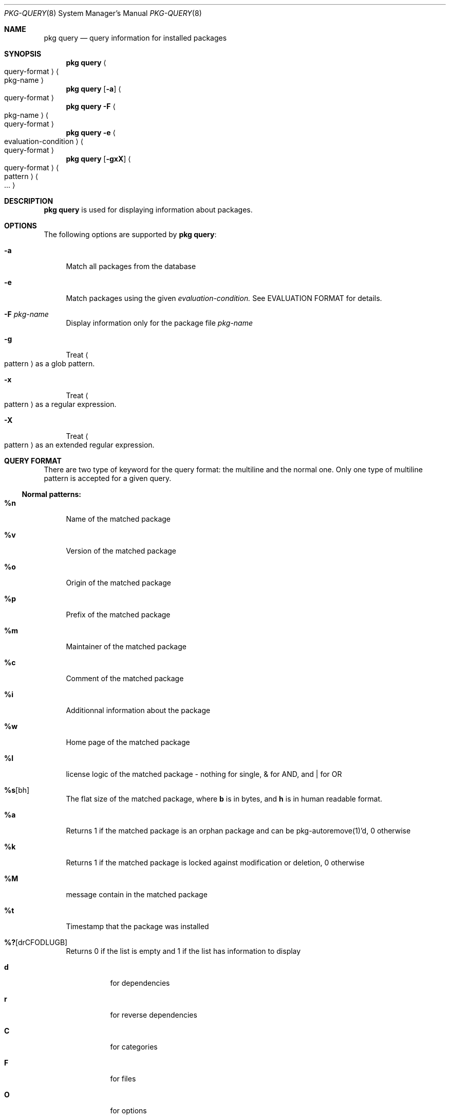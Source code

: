 .\"
.\" FreeBSD pkg - a next generation package for the installation and maintenance
.\" of non-core utilities.
.\"
.\" Redistribution and use in source and binary forms, with or without
.\" modification, are permitted provided that the following conditions
.\" are met:
.\" 1. Redistributions of source code must retain the above copyright
.\"    notice, this list of conditions and the following disclaimer.
.\" 2. Redistributions in binary form must reproduce the above copyright
.\"    notice, this list of conditions and the following disclaimer in the
.\"    documentation and/or other materials provided with the distribution.
.\"
.\"
.\"     @(#)pkg.8
.\" $FreeBSD$
.\"
.Dd April 25, 2012
.Dt PKG-QUERY 8
.Os
.Sh NAME
.Nm "pkg query"
.Nd query information for installed packages
.Sh SYNOPSIS
.Nm
.Ao query-format Ac Ao pkg-name Ac
.Nm
.Op Fl a
.Ao query-format Ac
.Nm
.Fl F Ao pkg-name Ac Ao query-format Ac
.Nm
.Fl e Ao evaluation-condition Ac Ao query-format Ac
.Nm
.Op Fl gxX
.Ao query-format Ac Ao pattern Ac Ao ... Ac
.Sh DESCRIPTION
.Nm
is used for displaying information about packages.
.Sh OPTIONS
The following options are supported by
.Nm :
.Bl -tag -width F1
.It Fl a
Match all packages from the database
.It Fl e
Match packages using the given
.Ar evaluation-condition.
See EVALUATION FORMAT for details.
.It Fl F Ar pkg-name
Display information only for the package file
.Ar pkg-name
.It Fl g
Treat
.Ao pattern Ac
as a glob pattern.
.It Fl x
Treat
.Ao pattern Ac
as a regular expression.
.It Fl X
Treat
.Ao pattern Ac
as an extended regular expression.
.El
.Sh QUERY FORMAT
There are two type of keyword for the query format: the multiline and the normal
one. Only one type of multiline pattern is accepted for a given query.
.Ss Normal patterns:
.Bl -tag -width F1
.It Cm \&%n
Name of the matched package
.It Cm \&%v
Version of the matched package
.It Cm \&%o
Origin of the matched package
.It Cm \&%p
Prefix of the matched package
.It Cm \&%m
Maintainer of the matched package
.It Cm \&%c
Comment of the matched package
.It Cm \&%i
Additionnal information about the package
.It Cm \&%w
Home page of the matched package
.It Cm \&%l
license logic of the matched package - nothing for single, & for AND, and | for OR
.It Cm \&%s Ns Op bh
The flat size of the matched package, where
.Cm b
is in bytes, and
.Cm h
is in human readable format.
.It Cm \&%a
Returns 1 if the matched package is an orphan package and can be pkg-autoremove(1)'d, 0 otherwise
.It Cm \&%k
Returns 1 if the matched package is locked against modification or deletion, 0 otherwise
.It Cm \&%M
message contain in the matched package
.It Cm \&%t
Timestamp that the package was installed
.It Cm \&%? Ns Op drCFODLUGB
Returns 0 if the list is empty and 1 if the list has information to display
.Bl -tag -width indent
.It Cm d
for dependencies
.It Cm r
for reverse dependencies
.It Cm C
for categories
.It Cm F
for files
.It Cm O
for options
.It Cm D
for directories
.It Cm L
for licenses
.It Cm U
for users
.It Cm G
for groups
.It Cm B
for shared libraries
.El
.El
.Ss Multiline patterns:
.Bl -tag -width F1
.It Cm \&%d Ns Op nov
Expands to the list of dependencies for the matched package, where
.Cm n
stands for the package name,
.Cm o
for the package origin, and
.Cm v
for the package version.
.It Cm \&%r Ns Op nov
Expands to the list of reverse dependencies for the matched package, where
.Cm n
stands for the package name,
.Cm o
for the package origin, and
.Cm v
for the package version.
.It Cm \&%C
Expands to the list of categories the matched package belongs to.
.It Cm \&%F Ns Op ps
Expands to the list of files of the matched package, where
.Cm p
stands for path, and
.Cm s
for sum.
.It Cm \&%D
Expands to the list of directories of the matched package.
.It Cm \&%O Ns Op kv
Expands to the list of options of the matched package, where
.Cm k
stands for option key, and
.Cm v
for option value.
.It Cm \&%L
Expands to the list of license(s) for the matched package.
.It Cm \&%U
Expands to the list of users needed by the matched package.
.It Cm \&%G
Expands to the list of groups needed by the matched package.
.It Cm \&%S
Expands to the list of scripts for the matching packages - install, deinstall, etc.
.It Cm \&%B
Expands to the list of shared libraries used by programs from the matched package.
.El
.Sh EVALUATION FORMAT
Packages can be selected by using expressions comparing
.Ar Variables
(see below) to string or integer values. The mode of comparison is specified
by the
.Ar Operator
(also listed below).
Expressions can be combined using && (for and) and || (for or).
Parentheses can be used for grouping in the usual manner.

String values are either any text not containing whitespace (possibly
followed by but not including whitespace) or any text enclosed in single or
double quotes.
.Ss Variables
.Bl -tag -width F1
.It Cm \&%n
Name of the package (type string)
.It Cm \&%o
Origin of the package (type string)
.It Cm \&%p
Prefix of the package (type string)
.It Cm \&%m
Maintainer of the package (type string)
.It Cm \&%c
Comment of the package (type string)
.It Cm \&%w
WWW address of the package (type string)
.It Cm \&%s
Flatsize of the package (type integer)
.It Cm \&%a
Automatic status of the package (type integer)
.It Cm \&%k
Locking status of the package (type integer)
.It Cm \&%M
Message of the package (type string)
.It Cm \&%t
Timestamp that the package was installed (type integer)
.It Cm \&%i
Additionnal information about the package (type string)
.It Cm \&%# Ns Op drCFODLUGB
Number of elements in the list of information (type integer).
See
.Cm %?
above for what information is used.
.El
.Ss Operators
.Bl -tag -width F1
.It Cm ~
String glob pattern matching
.It Cm > Ns Op =
Integer comparison
.It Cm < Ns Op =
Integer comparison
.It Cm = Ns Op =
Integer or string equality comparison
.It Cm !=
Integer or string inequality comparison
.El
.Sh ENVIRONMENT
The following environment variables affect the execution of
.Nm .
See
.Xr pkg.conf 5
for further description.
.Bl -tag -width ".Ev NO_DESCRIPTIONS"
.It Ev PKG_DBDIR
.El
.Sh FILES
See
.Xr pkg.conf 5 .
.Sh SEE ALSO
.Xr pkg 8 ,
.Xr pkg-add 8 ,
.Xr pkg-audit 8 ,
.Xr pkg-autoremove 8 ,
.Xr pkg-backup 8 ,
.Xr pkg-check 8 ,
.Xr pkg-clean 8 ,
.Xr pkg-create 8 ,
.Xr pkg-delete 8 ,
.Xr pkg-fetch 8 ,
.Xr pkg-info 8 ,
.Xr pkg-install 8 ,
.Xr pkg-register 8 ,
.Xr pkg-repo 8 ,
.Xr pkg-rquery 8 ,
.Xr pkg-search 8 ,
.Xr pkg-set 8 ,
.Xr pkg-shell 8 ,
.Xr pkg-shlib 8 ,
.Xr pkg-stats 8 ,
.Xr pkg-update 8 ,
.Xr pkg-updating 8 ,
.Xr pkg-upgrade 8 ,
.Xr pkg-version 8 ,
.Xr pkg-which 8 ,
.Xr pkg.conf 5
